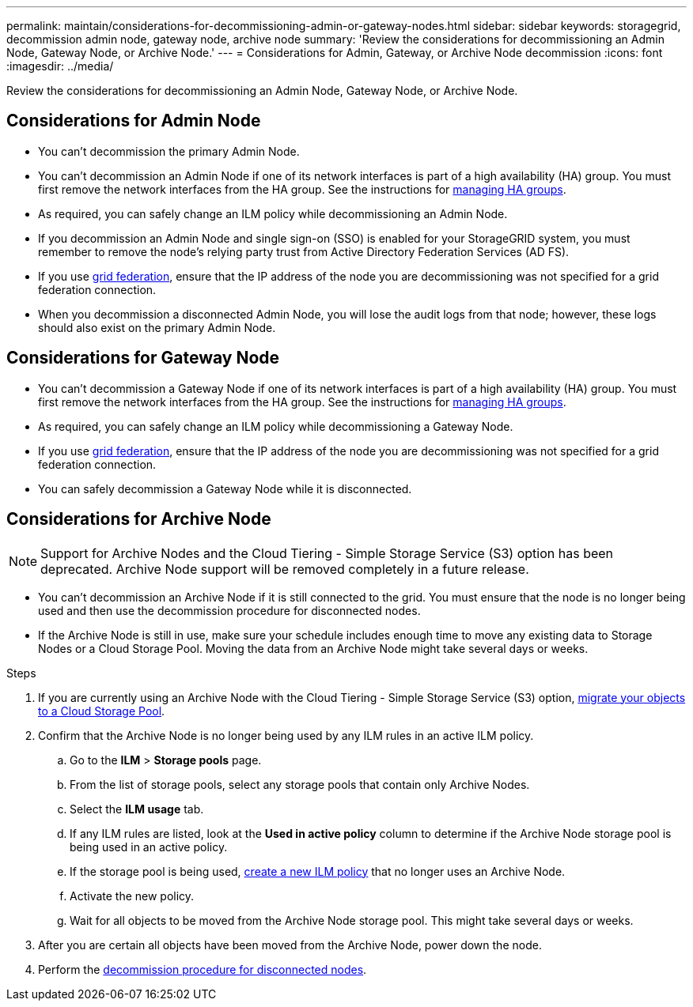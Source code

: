 ---
permalink: maintain/considerations-for-decommissioning-admin-or-gateway-nodes.html
sidebar: sidebar
keywords: storagegrid, decommission admin node, gateway node, archive node
summary: 'Review the considerations for decommissioning an Admin Node, Gateway Node, or Archive Node.'
---
= Considerations for Admin, Gateway, or Archive Node decommission
:icons: font
:imagesdir: ../media/

[.lead]
Review the considerations for decommissioning an Admin Node, Gateway Node, or Archive Node.

== Considerations for Admin Node

* You can't decommission the primary Admin Node.

* You can't decommission an Admin Node if one of its network interfaces is part of a high availability (HA) group. You must first remove the network interfaces from the HA group. See the instructions for link:../admin/managing-high-availability-groups.html[managing HA groups].

* As required, you can safely change an ILM policy while decommissioning an Admin Node.

* If you decommission an Admin Node and single sign-on (SSO) is enabled for your StorageGRID system, you must remember to remove the node's relying party trust from Active Directory Federation Services (AD FS).

* If you use link:../admin/grid-federation-overview.html[grid federation], ensure that the IP address of the node you are decommissioning was not specified for a grid federation connection.

* When you decommission a disconnected Admin Node, you will lose the audit logs from that node; however, these logs should also exist on the primary Admin Node.

== Considerations for Gateway Node

* You can't decommission a Gateway Node if one of its network interfaces is part of a high availability (HA) group. You must first remove the network interfaces from the HA group. See the instructions for link:../admin/managing-high-availability-groups.html[managing HA groups].

* As required, you can safely change an ILM policy while decommissioning a Gateway Node.

* If you use link:../admin/grid-federation-overview.html[grid federation], ensure that the IP address of the node you are decommissioning was not specified for a grid federation connection.

* You can safely decommission a Gateway Node while it is disconnected.

== Considerations for Archive Node

NOTE: Support for Archive Nodes and the Cloud Tiering - Simple Storage Service (S3) option has been deprecated. Archive Node support will be removed completely in a future release. 

* You can't decommission an Archive Node if it is still connected to the grid. You must ensure that the node is no longer being used and then use the decommission procedure for disconnected nodes.

* If the Archive Node is still in use, make sure your schedule includes enough time to move any existing data to Storage Nodes or a Cloud Storage Pool. Moving the data from an Archive Node might take several days or weeks.

.Steps

. If you are currently using an Archive Node with the Cloud Tiering - Simple Storage Service (S3) option, link:../admin/migrating-objects-from-cloud-tiering-s3-to-cloud-storage-pool.html[migrate your objects to a Cloud Storage Pool].

. Confirm that the Archive Node is no longer being used by any ILM rules in an active ILM policy.

.. Go to the *ILM* > *Storage pools* page.
.. From the list of storage pools, select any storage pools that contain only Archive Nodes. 
.. Select the *ILM usage* tab. 
.. If any ILM rules are listed, look at the *Used in active policy* column to determine if the Archive Node storage pool is being used in an active policy.
.. If the storage pool is being used, link:../ilm/creating-ilm-policy.html[create a new ILM policy] that no longer uses an Archive Node.
.. Activate the new policy.
.. Wait for all objects to be moved from the Archive Node storage pool. This might take several days or weeks.

. After you are certain all objects have been moved from the Archive Node, power down the node.
. Perform the link:decommissioning-disconnected-grid-nodes.html[decommission procedure for disconnected nodes].

